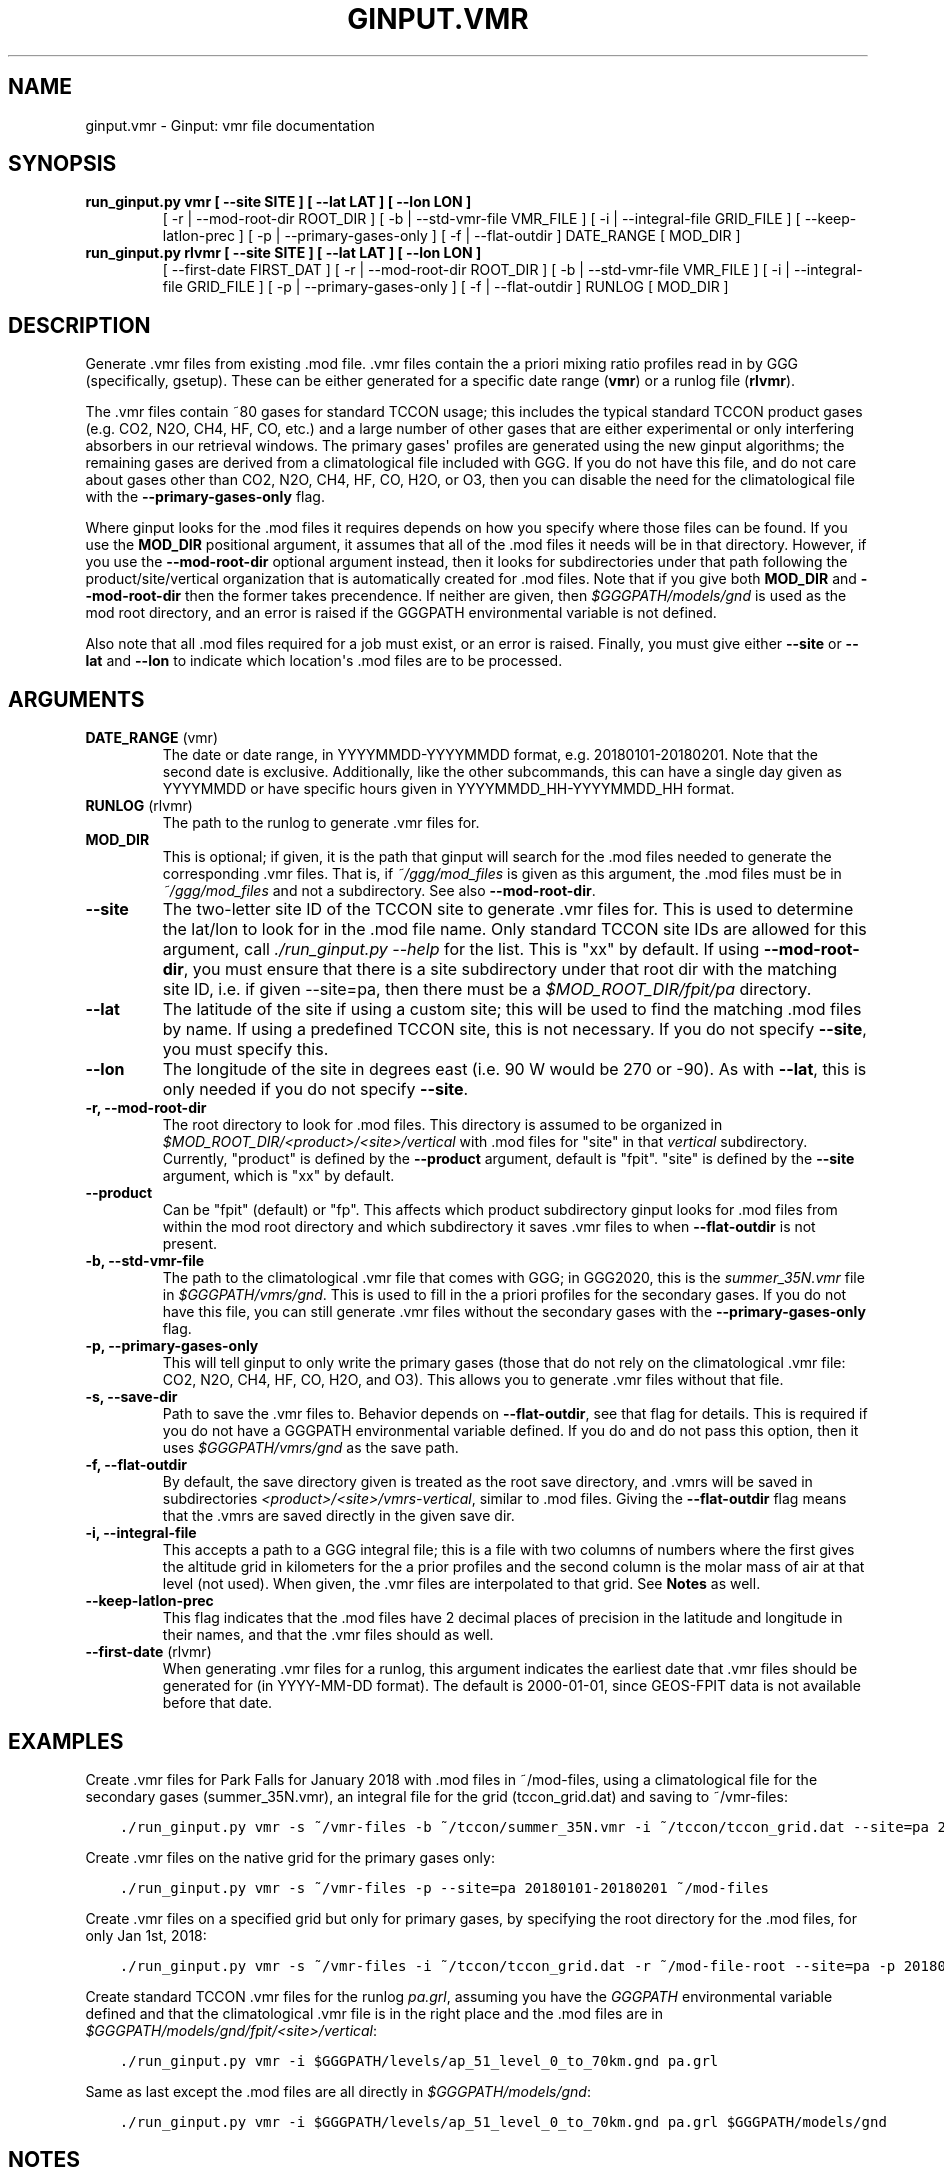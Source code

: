 .\" Man page generated from reStructuredText.
.
.TH "GINPUT.VMR" "1" "Jul 07, 2020" "" "ginput"
.SH NAME
ginput.vmr \- Ginput: vmr file documentation
.
.nr rst2man-indent-level 0
.
.de1 rstReportMargin
\\$1 \\n[an-margin]
level \\n[rst2man-indent-level]
level margin: \\n[rst2man-indent\\n[rst2man-indent-level]]
-
\\n[rst2man-indent0]
\\n[rst2man-indent1]
\\n[rst2man-indent2]
..
.de1 INDENT
.\" .rstReportMargin pre:
. RS \\$1
. nr rst2man-indent\\n[rst2man-indent-level] \\n[an-margin]
. nr rst2man-indent-level +1
.\" .rstReportMargin post:
..
.de UNINDENT
. RE
.\" indent \\n[an-margin]
.\" old: \\n[rst2man-indent\\n[rst2man-indent-level]]
.nr rst2man-indent-level -1
.\" new: \\n[rst2man-indent\\n[rst2man-indent-level]]
.in \\n[rst2man-indent\\n[rst2man-indent-level]]u
..
.SH SYNOPSIS
.INDENT 0.0
.TP
.B run_ginput.py vmr [ \-\-site SITE ] [ \-\-lat LAT ] [ \-\-lon LON ]
[ \-r | \-\-mod\-root\-dir ROOT_DIR ]
[ \-b | \-\-std\-vmr\-file VMR_FILE ]
[ \-i | \-\-integral\-file GRID_FILE ]
[ \-\-keep\-latlon\-prec ] [ \-p | \-\-primary\-gases\-only ] [ \-f | \-\-flat\-outdir ]
DATE_RANGE [ MOD_DIR ]
.TP
.B run_ginput.py rlvmr [ \-\-site SITE ] [ \-\-lat LAT ] [ \-\-lon LON ]
[ \-\-first\-date FIRST_DAT ]
[ \-r | \-\-mod\-root\-dir ROOT_DIR ]
[ \-b | \-\-std\-vmr\-file VMR_FILE ]
[ \-i | \-\-integral\-file GRID_FILE ]
[ \-p | \-\-primary\-gases\-only ] [ \-f | \-\-flat\-outdir ]
RUNLOG [ MOD_DIR ]
.UNINDENT
.SH DESCRIPTION
.sp
Generate .vmr files from existing .mod file. .vmr files contain the a priori mixing ratio profiles read in by GGG
(specifically, gsetup). These can be either generated for a specific date range (\fBvmr\fP) or a runlog file (\fBrlvmr\fP).
.sp
The .vmr files contain ~80 gases for standard TCCON usage; this includes the typical standard TCCON product gases
(e.g. CO2, N2O, CH4, HF, CO, etc.) and a large number of other gases that are either experimental or only interfering
absorbers in our retrieval windows. The primary gases\(aq profiles are generated using the new ginput algorithms; the
remaining gases are derived from a climatological file included with GGG. If you do not have this file, and do not
care about gases other than CO2, N2O, CH4, HF, CO, H2O, or O3, then you can disable the need for the climatological
file with the \fB\-\-primary\-gases\-only\fP flag.
.sp
Where ginput looks for the .mod files it requires depends on how you specify where those files can be found. If you
use the \fBMOD_DIR\fP positional argument, it assumes that all of the .mod files it needs will be in that directory.
However, if you use the \fB\-\-mod\-root\-dir\fP optional argument instead, then it looks for subdirectories under that
path following the product/site/vertical organization that is automatically created for .mod files. Note that if you
give both \fBMOD_DIR\fP and \fB\-\-mod\-root\-dir\fP then the former takes precendence. If neither are given, then
\fI$GGGPATH/models/gnd\fP is used as the mod root directory, and an error is raised if the GGGPATH environmental
variable is not defined.
.sp
Also note that all .mod files required for a job must exist, or an error is raised. Finally, you must give either
\fB\-\-site\fP or \fB\-\-lat\fP and \fB\-\-lon\fP to indicate which location\(aqs .mod files are to be processed.
.SH ARGUMENTS
.INDENT 0.0
.TP
\fBDATE_RANGE\fP (vmr)
The date or date range, in YYYYMMDD\-YYYYMMDD format, e.g. 20180101\-20180201. Note that the second date is exclusive.
Additionally, like the other subcommands, this can have a single day given as YYYYMMDD or have specific hours given
in YYYYMMDD_HH\-YYYYMMDD_HH format.
.TP
\fBRUNLOG\fP (rlvmr)
The path to the runlog to generate .vmr files for.
.TP
\fBMOD_DIR\fP
This is optional; if given, it is the path that ginput will search for the .mod files needed to generate the
corresponding .vmr files. That is, if \fI~/ggg/mod_files\fP is given as this argument, the .mod files must be in
\fI~/ggg/mod_files\fP and not a subdirectory. See also \fB\-\-mod\-root\-dir\fP\&.
.TP
\fB\-\-site\fP
The two\-letter site ID of the TCCON site to generate .vmr files for. This is used to determine the lat/lon to look
for in the .mod file name. Only standard TCCON site IDs are allowed for this argument, call \fI\&./run_ginput.py \-\-help\fP
for the list. This is "xx" by default. If using \fB\-\-mod\-root\-dir\fP, you must ensure that there is a site
subdirectory under that root dir with the matching site ID, i.e. if given \-\-site=pa, then there must be a
\fI$MOD_ROOT_DIR/fpit/pa\fP directory.
.TP
\fB\-\-lat\fP
The latitude of the site if using a custom site; this will be used to find the matching .mod files by name. If using
a predefined TCCON site, this is not necessary. If you do not specify \fB\-\-site\fP, you must specify this.
.TP
\fB\-\-lon\fP
The longitude of the site in degrees east (i.e. 90 W would be 270 or \-90).  As with \fB\-\-lat\fP, this is only needed
if you do not specify \fB\-\-site\fP\&.
.TP
\fB\-r, \-\-mod\-root\-dir\fP
The root directory to look for .mod files. This directory is assumed to be organized in \fI$MOD_ROOT_DIR/<product>/<site>/vertical\fP
with .mod files for "site" in that \fIvertical\fP subdirectory. Currently, "product" is defined by the \fB\-\-product\fP
argument, default is "fpit". "site" is defined by the \fB\-\-site\fP argument, which is "xx" by default.
.TP
\fB\-\-product\fP
Can be "fpit" (default) or "fp". This affects which product subdirectory ginput looks for .mod files from within
the mod root directory and which subdirectory it saves .vmr files to when \fB\-\-flat\-outdir\fP is not present.
.TP
\fB\-b, \-\-std\-vmr\-file\fP
The path to the climatological .vmr file that comes with GGG; in GGG2020, this is the \fIsummer_35N.vmr\fP file in
\fI$GGGPATH/vmrs/gnd\fP\&. This is used to fill in the a priori profiles for the secondary gases. If you do not have
this file, you can still generate .vmr files without the secondary gases with the \fB\-\-primary\-gases\-only\fP flag.
.TP
\fB\-p, \-\-primary\-gases\-only\fP
This will tell ginput to only write the primary gases (those that do not rely on the climatological .vmr file: CO2,
N2O, CH4, HF, CO, H2O, and O3). This allows you to generate .vmr files without that file.
.TP
\fB\-s, \-\-save\-dir\fP
Path to save the .vmr files to. Behavior depends on \fB\-\-flat\-outdir\fP, see that flag for details. This is required
if you do not have a GGGPATH environmental variable defined. If you do and do not pass this option, then it uses
\fI$GGGPATH/vmrs/gnd\fP as the save path.
.TP
\fB\-f, \-\-flat\-outdir\fP
By default, the save directory given is treated as the root save directory, and .vmrs will be saved in
subdirectories \fI<product>/<site>/vmrs\-vertical\fP, similar to .mod files. Giving the \fB\-\-flat\-outdir\fP flag means that the
\&.vmrs are saved directly in the given save dir.
.TP
\fB\-i, \-\-integral\-file\fP
This accepts a path to a GGG integral file; this is a file with two columns of numbers where the first gives the
altitude grid in kilometers for the a prior profiles and the second column is the molar mass of air at that level
(not used). When given, the .vmr files are interpolated to that grid. See \fBNotes\fP as well.
.TP
\fB\-\-keep\-latlon\-prec\fP
This flag indicates that the .mod files have 2 decimal places of precision in the latitude and longitude in their
names, and that the .vmr files should as well.
.TP
\fB\-\-first\-date\fP (rlvmr)
When generating .vmr files for a runlog, this argument indicates the earliest date that .vmr files should be
generated for (in YYYY\-MM\-DD format). The default is 2000\-01\-01, since GEOS\-FPIT data is not available before
that date.
.UNINDENT
.SH EXAMPLES
.sp
Create .vmr files for Park Falls for January 2018 with .mod files in ~/mod\-files, using a climatological file for the
secondary gases (summer_35N.vmr), an integral file for the grid (tccon_grid.dat) and saving to ~/vmr\-files:
.INDENT 0.0
.INDENT 3.5
.sp
.nf
.ft C
\&./run_ginput.py vmr \-s ~/vmr\-files \-b ~/tccon/summer_35N.vmr \-i ~/tccon/tccon_grid.dat \-\-site=pa 20180101\-20180201 ~/mod\-files
.ft P
.fi
.UNINDENT
.UNINDENT
.sp
Create .vmr files on the native grid for the primary gases only:
.INDENT 0.0
.INDENT 3.5
.sp
.nf
.ft C
\&./run_ginput.py vmr \-s ~/vmr\-files \-p \-\-site=pa 20180101\-20180201 ~/mod\-files
.ft P
.fi
.UNINDENT
.UNINDENT
.sp
Create .vmr files on a specified grid but only for primary gases, by specifying the root directory for the .mod
files, for only Jan 1st, 2018:
.INDENT 0.0
.INDENT 3.5
.sp
.nf
.ft C
\&./run_ginput.py vmr \-s ~/vmr\-files \-i ~/tccon/tccon_grid.dat \-r ~/mod\-file\-root \-\-site=pa \-p 20180101
.ft P
.fi
.UNINDENT
.UNINDENT
.sp
Create standard TCCON .vmr files for the runlog \fIpa.grl\fP, assuming you have the \fIGGGPATH\fP environmental variable
defined and that the climatological .vmr file is in the right place and the .mod files are in
\fI$GGGPATH/models/gnd/fpit/<site>/vertical\fP:
.INDENT 0.0
.INDENT 3.5
.sp
.nf
.ft C
\&./run_ginput.py vmr \-i $GGGPATH/levels/ap_51_level_0_to_70km.gnd pa.grl
.ft P
.fi
.UNINDENT
.UNINDENT
.sp
Same as last except the .mod files are all directly in \fI$GGGPATH/models/gnd\fP:
.INDENT 0.0
.INDENT 3.5
.sp
.nf
.ft C
\&./run_ginput.py vmr \-i $GGGPATH/levels/ap_51_level_0_to_70km.gnd pa.grl $GGGPATH/models/gnd
.ft P
.fi
.UNINDENT
.UNINDENT
.SH NOTES
.sp
When generating CO priors, keep in mind two things. First, the .mod files must include CO from the GEOS chemistry files.
Second, additional CO is added to the top level to account for the mesospheric CO column above the top of the prior.
Because this calculation depends on the width and position of the top level, if you want the a priori profiles on a
different grid than the native GEOS grid, it is best to pass in that grid through an integral file rather than
reinterpolating after the fact.
.SH AUTHOR
Joshua Laughner, Sebastien Roche, and Matthaeus Kiel
.SH COPYRIGHT
2020, Joshua Laughner, Sebastien Roche, and Matthaeus Kiel
.\" Generated by docutils manpage writer.
.
